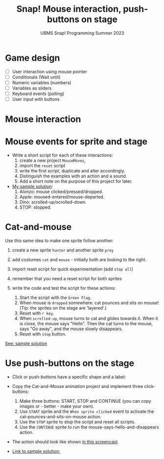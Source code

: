 #+title: Snap! Mouse interaction, push-buttons on stage
#+subtitle: UBMS Snap! Programming Summer 2023
#+options: toc:nil num:nil ^:nil
#+startup: overview hideblocks indent inlineimages
* Game design
#+attr_html: :width 600px
[[../img/s_unit3.jpg]]

- [ ] User interaction using mouse pointer
- [ ] Conditionals (Wait until)
- [ ] Numeric variables (numbers)
- [ ] Variables as sliders
- [ ] Keyboard events (polling)
- [ ] User input with buttons

* Mouse interaction
#+attr_html: :width 400px
[[../img/s8_mouse.jpg]]

* Mouse events for sprite and stage
[[../img/mouseMoves.png]]

- Write a short script for each of these interactions:
  1) create a new project ~MouseMoves~,
  2) import the ~reset~ script
  3) write the first script, duplicate and alter accordingly.
  4) Distinguish the examples with an action and a sound.
  5) Add a short note on the purpose of this project for later.

- [[https://snap.berkeley.edu/project?username=birkenkrahe&projectname=MouseMoves][My sample solution]]:
  [[../img/mouseMoves1.png]]
  1) Alonzo: mouse clicked/pressed/dropped.
  2) Apple: moused-entered/mouse-departed.
  3) Dino: scrolled-up/scrolled-down.
  4) STOP: stopped.

* Cat-and-mouse

Use this same idea to make one sprite follow another:
1) create a new sprite ~hunter~ and another sprite ~prey~
2) add costumes ~cat~ and ~mouse~ - initially both are looking to the
   right.
   [[../img/catAndMouse.png]]
   
3) import reset script for quick experimentation (add ~stop all~)
4) remember that you need a reset script for both sprites
5) write the code and test the script for these actions:
   1. Start the script with the ~Green Flag~.
   2. When mouse is ~dropped~ somewhere: cat pounces and sits on mouse!
      (Tip: the sprites on the stage are 'layered'.)
   3. Reset with ~r key~.
   4. When ~scrolled-up~, mouse turns to cat and glides towards
      it. When it is close, the mouse says "Hello". Then the cat turns
      to the mouse, says "Go away", and the mouse slowly disappears.
   4. Reset with ~stop~ button.
     
[[https://snap.berkeley.edu/project?username=birkenkrahe&projectname=CatAndMouse][See: sample solution]]

* Use push-buttons on the stage

- Click or push-buttons have a specific shape and a label:
  #+attr_html: :width 200px
  [[../img/s8_buttons.jpg]]

- Copy the Cat-and-Mouse animation project and implement
  three click-buttons:
  1) Make three buttons: START, STOP and CONTINUE (you can copy
     images or - better - make your own).
  2) Use ~START~ sprite and the ~When sprite clicked~ event to activate
     the cat-pounces-and-sits-on-mouse action.
  3) Use the ~STOP~ sprite to stop the script and reset all scripts.
  4) Use the ~CONTINUE~ sprite to run the
     mouse-says-hello-and-disappears action.

- The action should look like shown [[https://screenrec.com/share/ncJLCKfOeT][in this screencast]].

- [[https://snap.berkeley.edu/project?username=birkenkrahe&projectname=CatAndMouse%20II][Link to sample solution:]]
  [[../img/catAndMouse2.png]]
